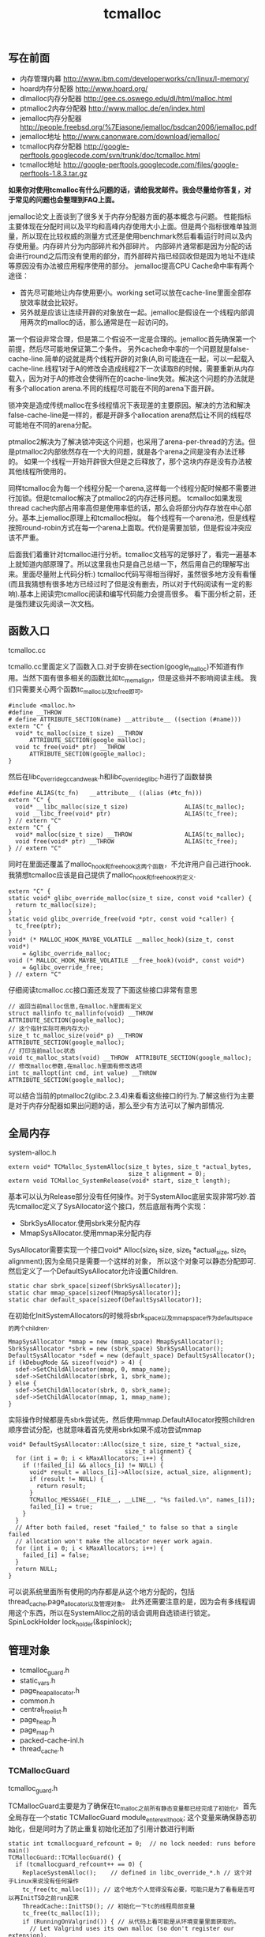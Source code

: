 #+title: tcmalloc

** 写在前面
- 内存管理内幕 http://www.ibm.com/developerworks/cn/linux/l-memory/
- hoard内存分配器 http://www.hoard.org/
- dlmalloc内存分配器 http://gee.cs.oswego.edu/dl/html/malloc.html
- ptmalloc2内存分配器 http://www.malloc.de/en/index.html
- jemalloc内存分配器 http://people.freebsd.org/%7Ejasone/jemalloc/bsdcan2006/jemalloc.pdf
- jemalloc地址 http://www.canonware.com/download/jemalloc/
- tcmalloc内存分配器 [[http://google-perftools.googlecode.com/svn/trunk/doc/tcmalloc.html]]
- tcmalloc地址 http://google-perftools.googlecode.com/files/google-perftools-1.8.3.tar.gz

*如果你对使用tcmalloc有什么问题的话，请给我发邮件。我会尽量给你答复，对于常见的问题也会整理到FAQ上面。*

jemalloc论文上面谈到了很多关于内存分配器方面的基本概念与问题。
性能指标主要体现在分配时间以及平均和高峰内存使用大小上面。但是两个指标很难单独测量，所以现在比较权威的测量方式还是使用benchmark然后看看运行时间以及内存使用量。内存碎片分为内部碎片和外部碎片。
内部碎片通常都是因为分配的话会进行round之后而没有使用的部分，而外部碎片指已经回收但是因为地址不连续等原因没有办法被应用程序使用的部分。
jemalloc提高CPU Cache命中率有两个途径：
- 首先尽可能地让内存使用更小。working set可以放在cache-line里面全部存放效率就会比较好。
- 另外就是应该让连续开辟的对象放在一起。jemalloc是假设在一个线程内部调用两次的malloc的话，那么通常是在一起访问的。
第一个假设非常合理，但是第二个假设不一定是合理的。jemalloc首先确保第一个前提，然后尽可能地保证第二个条件。
另外cache命中率的一个问题就是false-cache-line.简单的说就是两个线程开辟的对象(A,B)可能连在一起，可以一起载入cache-line.线程1对于A的修改会造成线程2下一次读取B的时候，需要重新从内存载入，因为对于A的修改会使得所在的cache-line失效。解决这个问题的办法就是有多个allocation arena.不同的线程尽可能在不同的arena下面开辟。

锁冲突是造成传统malloc在多线程情况下表现差的主要原因。解决的方法和解决false-cache-line是一样的，都是开辟多个allocation arena然后让不同的线程尽可能地在不同的arena分配。

ptmalloc2解决为了解决锁冲突这个问题，也采用了arena-per-thread的方法。但是ptmalloc2内部依然存在一个大的问题，就是各个arena之间是没有办法迁移的。
如果一个线程一开始开辟很大但是之后释放了，那个这块内存是没有办法被其他线程所使用的。

同样tcmalloc会为每一个线程分配一个arena,这样每一个线程分配时候都不需要进行加锁。但是tcmalloc解决了ptmalloc2的内存迁移问题。
tcmalloc如果发现thread cache内部占用率高但是使用率低的话，那么会将部分内存存放在中心部分。基本上jemalloc原理上和tcmalloc相似。
每个线程有一个arena池，但是线程按照round-robin方式在每一个arena上面取。代价是需要加锁，但是假设冲突应该不严重。

后面我们着重针对tcmalloc进行分析。tcmalloc文档写的足够好了，看完一遍基本上就知道内部原理了。所以这里我也只是自己总结一下，然后用自己的理解写出来。里面尽量附上代码分析:)
tcmalloc代码写得相当得好，虽然很多地方没有看懂(而且我猜想有很多地方已经过时了但是没有删去，所以对于代码阅读有一定的影响).基本上阅读完tcmalloc阅读和编写代码能力会提高很多。
看下面分析之前，还是强烈建议先阅读一次文档。

** 函数入口
tcmalloc.cc

tcmallo.cc里面定义了函数入口.对于安排在section(google_malloc)不知道有作用。当然下面有很多相关的函数比如tc_memalign，但是这些并不影响阅读主线。
我们只需要关心两个函数tc_malloc以及tc_free即可。
#+BEGIN_SRC C++
#include <malloc.h>
#define __THROW
# define ATTRIBUTE_SECTION(name) __attribute__ ((section (#name)))
extern "C" {
  void* tc_malloc(size_t size) __THROW
      ATTRIBUTE_SECTION(google_malloc);
  void tc_free(void* ptr) __THROW
      ATTRIBUTE_SECTION(google_malloc);
}
#+END_SRC

然后在libc_override_gcc_and_weak.h和libc_override_glibc.h进行了函数替换
#+BEGIN_SRC C++
#define ALIAS(tc_fn)   __attribute__ ((alias (#tc_fn)))
extern "C" {
  void* __libc_malloc(size_t size)                ALIAS(tc_malloc);
  void __libc_free(void* ptr)                     ALIAS(tc_free);
} // extern "C"
extern "C" {
  void* malloc(size_t size) __THROW               ALIAS(tc_malloc);
  void free(void* ptr) __THROW                    ALIAS(tc_free);
} // extern "C"
#+END_SRC

同时在里面还覆盖了malloc_hook和free_hook这两个函数，不允许用户自己进行hook.
我猜想tcmalloc应该是自己提供了malloc_hook和free_hook的定义.
#+BEGIN_SRC C++
extern "C" {
static void* glibc_override_malloc(size_t size, const void *caller) {
  return tc_malloc(size);
}
static void glibc_override_free(void *ptr, const void *caller) {
  tc_free(ptr);
}
void* (* MALLOC_HOOK_MAYBE_VOLATILE __malloc_hook)(size_t, const void*)
    = &glibc_override_malloc;
void (* MALLOC_HOOK_MAYBE_VOLATILE __free_hook)(void*, const void*)
    = &glibc_override_free;
} // extern "C"
#+END_SRC

仔细阅读tcmalloc.cc接口面还发现了下面这些接口非常有意思
#+BEGIN_SRC C++
// 返回当前malloc信息,在malloc.h里面有定义
struct mallinfo tc_mallinfo(void) __THROW ATTRIBUTE_SECTION(google_malloc);
// 这个指针实际可用内存大小
size_t tc_malloc_size(void* p) __THROW ATTRIBUTE_SECTION(google_malloc);
// 打印当前malloc状态
void tc_malloc_stats(void) __THROW  ATTRIBUTE_SECTION(google_malloc);
// 修改malloc参数,在malloc.h里面有修改选项
int tc_mallopt(int cmd, int value) __THROW ATTRIBUTE_SECTION(google_malloc);
#+END_SRC
可以结合当前的ptmalloc2(glibc.2.3.4)来看看这些接口的行为.了解这些行为主要是对于内存分配器如果出问题的话，那么至少有方法可以了解内部情况.

** 全局内存
system-alloc.h

#+BEGIN_SRC C++
extern void* TCMalloc_SystemAlloc(size_t bytes, size_t *actual_bytes,
                                  size_t alignment = 0);
extern void TCMalloc_SystemRelease(void* start, size_t length);
#+END_SRC
基本可以认为Release部分没有任何操作。对于SystemAlloc底层实现非常巧妙.首先tcmalloc定义了SysAllocator这个接口，然后底层有两个实现：
- SbrkSysAllocator.使用sbrk来分配内存
- MmapSysAllocator.使用mmap来分配内存
SysAllocator需要实现一个接口void* Alloc(size_t size, size_t *actual_size, size_t alignment);因为全局只是需要一个这样的对象，
所以这个对象可以静态分配即可.然后定义了一个DefaultSysAllocator允许设置Children.
#+BEGIN_SRC C++
static char sbrk_space[sizeof(SbrkSysAllocator)];
static char mmap_space[sizeof(MmapSysAllocator)];
static char default_space[sizeof(DefaultSysAllocator)];
#+END_SRC

在初始化InitSystemAllocators的时候将sbrk_space以及mmap_space作为default_space的两个children.
#+BEGIN_SRC C++
  MmapSysAllocator *mmap = new (mmap_space) MmapSysAllocator();
  SbrkSysAllocator *sbrk = new (sbrk_space) SbrkSysAllocator();
  DefaultSysAllocator *sdef = new (default_space) DefaultSysAllocator();
  if (kDebugMode && sizeof(void*) > 4) {
    sdef->SetChildAllocator(mmap, 0, mmap_name);
    sdef->SetChildAllocator(sbrk, 1, sbrk_name);
  } else {
    sdef->SetChildAllocator(sbrk, 0, sbrk_name);
    sdef->SetChildAllocator(mmap, 1, mmap_name);
  }
#+END_SRC
实际操作时候都是先sbrk尝试先，然后使用mmap.DefaultAllocator按照children顺序尝试分配，也就意味着首先使用sbrk如果不成功尝试mmap
#+BEGIN_SRC C++
void* DefaultSysAllocator::Alloc(size_t size, size_t *actual_size,
                                 size_t alignment) {
  for (int i = 0; i < kMaxAllocators; i++) {
    if (!failed_[i] && allocs_[i] != NULL) {
      void* result = allocs_[i]->Alloc(size, actual_size, alignment);
      if (result != NULL) {
        return result;
      }
      TCMalloc_MESSAGE(__FILE__, __LINE__, "%s failed.\n", names_[i]);
      failed_[i] = true;
    }
  }
  // After both failed, reset "failed_" to false so that a single failed
  // allocation won't make the allocator never work again.
  for (int i = 0; i < kMaxAllocators; i++) {
    failed_[i] = false;
  }
  return NULL;
}
#+END_SRC
可以说系统里面所有使用的内存都是从这个地方分配的，包括thread_cache,page_allocator以及管理对象。
此外还需要注意的是，因为会有多线程调用这个东西，所以在SystemAlloc之前的话会调用自选锁进行锁定。SpinLockHolder lock_holder(&spinlock);

** 管理对象
- tcmalloc_guard.h
- static_vars.h
- page_heap_allocator.h
- common.h
- central_freelist.h
- page_heap.h
- page_map.h
- packed-cache-inl.h
- thread_cache.h

*** TCMallocGuard
tcmalloc_guard.h

TCMallocGuard主要是为了确保在tc_malloc之前所有静态变量都已经完成了初始化。首先全局存在一个static TCMallocGuard module_enter_exit_hook;
这个变量来确保静态初始化，但是同时为了防止重复初始化还加了引用计数进行判断
#+BEGIN_SRC C++
static int tcmallocguard_refcount = 0;  // no lock needed: runs before main()
TCMallocGuard::TCMallocGuard() {
  if (tcmallocguard_refcount++ == 0) {
    ReplaceSystemAlloc();    // defined in libc_override_*.h // 这个对于Linux来说没有任何操作
    tc_free(tc_malloc(1)); // 这个地方个人觉得没有必要，可能只是为了看看是否可以再InitTSD之前run起来
    ThreadCache::InitTSD(); // 初始化一下tc的线程局部变量
    tc_free(tc_malloc(1));
    if (RunningOnValgrind()) { // 从代码上看可能是从环境变量里面获取的。
      // Let Valgrind uses its own malloc (so don't register our extension).
    } else {
      MallocExtension::Register(new TCMallocImplementation);
    }
  }
}
#+END_SRC

对于释放来说的话也非常简单，可以根据环境变量来选择是否打印统计信息
#+BEGIN_SRC C++
TCMallocGuard::~TCMallocGuard() {
  if (--tcmallocguard_refcount == 0) {
    const char* env = getenv("MALLOCSTATS");
    if (env != NULL) {
      int level = atoi(env);
      if (level < 1) level = 1;
      PrintStats(level);
    }
  }
}
#+END_SRC

*** PageHeapAllocator
page_heap_allocator.h

如果管理对象预先知道了大小那么可以静态分配使用in-placement new方式完成，但是如果管理对象是动态分配的话，那么如何管理这些对象的分配呢？
答案非常简单使用sample_alloc.所以sample_alloc就是这个分配器知道了每次分配对象的大小，回收缓存起来挂在free_list上面，分配首先从free_list尝试分配，
如果free_list为空的话，那么久会调用全局内存分配。

page_heap_allocator.h里面实现了一个sample_alloc叫做PageHeapAllocator.原理来说非常简单，这里就不赘述了。需要注意的是每一个节点肯定都是>sizeof(void*)的，
所以每个节点不用分配额外的next指针空间，这个是一个基本上所以写过内存分配器程序员公开的技巧了。另外需要关注的是每次向全局内存空间要的大小是多少
#+BEGIN_SRC C++
static const int kAllocIncrement = 128 << 10; // 128K
#+END_SRC
里面还维护了一个inuse()接口表示当前有多少个object正在被使用。

另外为了更好的统计管理对象使用的内存，在common.cc里面记录了元信息分配的内存大小
#+BEGIN_SRC C++
static uint64_t metadata_system_bytes_ = 0;
void* MetaDataAlloc(size_t bytes) {
  void* result = TCMalloc_SystemAlloc(bytes, NULL);
  if (result != NULL) {
    metadata_system_bytes_ += bytes;
  }
  return result;
}
uint64_t metadata_system_bytes() { return metadata_system_bytes_; }
#+END_SRC
只要所有的元信息都从MetaDataAlloc这里分配即可。

*** SizeMap
common.h

SizeMap定义了slab大小，大小到slab编号的映射，一种slab每次分配的多少个pages，一种slab的话在tc和central cache中每次移动多少个对象。
具体定义可以阅读common.h.里面的算法个人觉得还是比较复杂的没有仔细研究。slab的一共有
#+BEGIN_SRC C++
#if defined(TCMALLOC_LARGE_PAGES)
static const size_t kPageShift  = 15;
static const size_t kNumClasses = 78;
#else
static const size_t kPageShift  = 13;
static const size_t kNumClasses = 86;
#endif
#+END_SRC
对于我们如果使用大页面的话，32K的话那么有77种slab,否则只有85种。注意这里slab的编号从1开始计算。

tcmalloc提供了一个Dump方法可以查看最终这些数值。我们需要和源代码联合编译才有可能看到
#+BEGIN_SRC C++
#include <cstdio>
#include <src/internal_logging.h>
#include <src/static_vars.h>

char buf[1024*1024];
int main() {
  // initialize tcmalloc
  void* p=malloc(10);
  free(p);
  tcmalloc::SizeMap* sizemap=tcmalloc::Static::sizemap();
  // print aux info
  for(int i=1;i<kNumClasses;i++){
    printf("SC %d [%d]\n",i,sizemap->num_objects_to_move(i));
  }
  // print stats.
  TCMalloc_Printer printer(buf,sizeof(buf));
  sizemap->Dump(&printer);
  printf("%s\n",buf);
  return 0;
}
#+END_SRC

查看结果是
#+BEGIN_EXAMPLE
SC 1 [32]
SC 2 [32]
SC 3 [32]
SC 4 [32]
SC 5 [32]
SC 6 [32]
SC 7 [32]
SC 8 [32]
SC 9 [32]
...

SC   1 [        1 ..        8 ] from     8192 ; 88% maxwaste
SC   2 [        9 ..       16 ] from     8192 ; 44% maxwaste
SC   3 [       17 ..       32 ] from     8192 ; 47% maxwaste
SC   4 [       33 ..       48 ] from     8192 ; 32% maxwaste
SC   5 [       49 ..       64 ] from     8192 ; 23% maxwaste
SC   6 [       65 ..       80 ] from     8192 ; 19% maxwaste
SC   7 [       81 ..       96 ] from     8192 ; 16% maxwaste
....
#+END_EXAMPLE
这个意思就很清楚，对于slab1的对象来说的话，每次会将32个对象在tc(thread cache)和cc(central cache)之间调动。
如果是1-8字节的话那么按照8字节分配，如果分配pages的话那分配8192字节。最大浪费率是88%(8-1)/8.
对于81-96字节的话，那么最大浪费率就是(96-81)/96-16%.
(注意这里打印分配pages的话已经<< kPageShift,如果kPageShift=12的话，8192字节那么相当于2pages)

*** Central Cache
central_freelist.h

**** Data Structure
首先在static里面定义的central_cache是一个数组大小为kNumClasses，相当于和每一个thread cache里面的slab对应。
数组每个元素是CentralFreeListPadded,在central_freelist.h里面定义的。阅读CentralFreeListPadded这个结构，就会发现，
实际上这个功能是在CentralFreeList里面的，为了能够进行align进行了padded,还是非常巧妙的
#+BEGIN_SRC C++
template<int kFreeListSizeMod64>
class CentralFreeListPaddedTo : public CentralFreeList {
 private:
  char pad_[64 - kFreeListSizeMod64];
};

template<>
class CentralFreeListPaddedTo<0> : public CentralFreeList {
};

class CentralFreeListPadded : public CentralFreeListPaddedTo<
  sizeof(CentralFreeList) % 64> {
};
#+END_SRC
所以后续的话我们只需要关注CentralFreeList即可。

数据结构基本上还是很好理解的:).
#+BEGIN_SRC C++
class CentralFreeList {
 private:
  // TransferCache is used to cache transfers of
  // sizemap.num_objects_to_move(size_class) back and forth between
  // thread caches and the central cache for a given size class.
  struct TCEntry {
    void *head;  // Head of chain of objects.
    void *tail;  // Tail of chain of objects.
  };
  // A central cache freelist can have anywhere from 0 to kMaxNumTransferEntries
  // slots to put link list chains into.
#ifdef TCMALLOC_SMALL_BUT_SLOW
  // For the small memory model, the transfer cache is not used.
  static const int kMaxNumTransferEntries = 0;
#else
  // Starting point for the the maximum number of entries in the transfer cache.
  // This actual maximum for a given size class may be lower than this
  // maximum value.
  static const int kMaxNumTransferEntries = 64;
#endif
  // This lock protects all the data members.  cached_entries and cache_size_
  // may be looked at without holding the lock.
  SpinLock lock_;

  // We keep linked lists of empty and non-empty spans.
  size_t   size_class_;     // My size class
  Span     empty_;          // Dummy header for list of empty spans
  Span     nonempty_;       // Dummy header for list of non-empty spans
  size_t   num_spans_;      // Number of spans in empty_ plus nonempty_
  size_t   counter_;        // Number of free objects in cache entry

  // Here we reserve space for TCEntry cache slots.  Space is preallocated
  // for the largest possible number of entries than any one size class may
  // accumulate.  Not all size classes are allowed to accumulate
  // kMaxNumTransferEntries, so there is some wasted space for those size
  // classes.
  TCEntry tc_slots_[kMaxNumTransferEntries];

  // Number of currently used cached entries in tc_slots_.  This variable is
  // updated under a lock but can be read without one.
  int32_t used_slots_;  // 当前使用的tc entries.
  // The current number of slots for this size class.  This is an
  // adaptive value that is increased if there is lots of traffic
  // on a given size class.
  int32_t cache_size_; // 当前允许的最大的tc entries.
  // Maximum size of the cache for a given size class.
  int32_t max_cache_size_; // 最大允许多少个tc entries.
}
#+END_SRC

CentralFreeList的接口非常少
- void Init(size_t cl); // 初始化,cl表示自己是第几个class
- void InsertRange(void *start, void *end, int N); // 回收部分objects.
- int RemoveRange(void **start, void **end, int N); // 分配部分objects.
- length // 在cache里面存在多少个free objects(不包含transfer cache)
- tc_length // transfer cache里面包含多少free objects.
- OverheadBytes // 因为内部碎片造成的额外开销
因为cc是被全局操作的，所以这些接口在实际操作的时候内部都会首先尝试加上自选锁。很明显cc里面使用了free list链表结构管理这些free object.
之前说过ptmalloc2会有这么一个问题，就是如果局部线程分配过多的话没有机制将内存返回给主区域。而tcmalloc解决了这个问题。
对于每一个slab的tc返回的对象个数都是固定的，如果cc可以将这个返回的部分特殊处理的话，那么下次tc还需要这个部分的话，
那么就可以很快地进行分配，否则需要遍历如果freelist不够的话那么还需要从pageheap里面进行切片。而这个部分就叫做transfer cache.:)
了解了这些之后就可以看各个接口实现了。

**** Init
init主要是计算了tc(transfer cache)的max_cache_size以及cache_size,然后初始化了字段。
我们这里暂时不关注empty以及nonempty这两个字段的数据结构
#+BEGIN_SRC C++
void CentralFreeList::Init(size_t cl) {
  size_class_ = cl;
  tcmalloc::DLL_Init(&empty_);
  tcmalloc::DLL_Init(&nonempty_);
  num_spans_ = 0;
  counter_ = 0;

  max_cache_size_ = kMaxNumTransferEntries;
#ifdef TCMALLOC_SMALL_BUT_SLOW
  // Disable the transfer cache for the small footprint case.
  cache_size_ = 0;
#else
  cache_size_ = 16;
#endif
  if (cl > 0) {
    int32_t bytes = Static::sizemap()->ByteSizeForClass(cl);
    int32_t objs_to_move = Static::sizemap()->num_objects_to_move(cl);
    max_cache_size_ = (min)(max_cache_size_,
                          (max)(1, (1024 * 1024) / (bytes * objs_to_move)));
    cache_size_ = (min)(cache_size_, max_cache_size_);
  }
  used_slots_ = 0;
  ASSERT(cache_size_ <= max_cache_size_);
}
#+END_SRC

**** InsertRange
这个接口就是为了回收[start,end]并且长度为N objects的内存链。首先注意它加了自选锁确保了线程安全。
然后有一个逻辑就是判断是否可以进入tc,如果不允许进入tc的话那么挂到链上去。
#+BEGIN_SRC C++
void CentralFreeList::InsertRange(void *start, void *end, int N) {
  SpinLockHolder h(&lock_);
  if (N == Static::sizemap()->num_objects_to_move(size_class_) &&
    MakeCacheSpace()) { // 这里没有看懂MakeCacheSpace里面一个逻辑，我自己觉得是无关紧要的。
    // 因为看上去像是收缩其他的slab cc(EvictRandomSizeClass).
    // 这里我们可以简单地认为，它就是在计算tc_slots里面是否有slot可以分配.
    int slot = used_slots_++;
    ASSERT(slot >=0);
    ASSERT(slot < max_cache_size_);
    TCEntry *entry = &tc_slots_[slot]; // 如果分配成功的话，那么直接挂载.
    entry->head = start;
    entry->tail = end;
    return;
  }
  ReleaseListToSpans(start); // 如果不允许挂到tc的话，那么就需要单独处理.
}
#+END_SRC

回收到tc这个逻辑非常简单，然后看看ReleaseListToSpans这个逻辑。大致逻辑就是遍历start知道end,
然后对于每一个object调用ReleaseToSpans单独进行处理。
#+BEGIN_SRC C++
void CentralFreeList::ReleaseToSpans(void* object) {
  Span* span = MapObjectToSpan(object); // 将object映射到span
  ASSERT(span != NULL);
  ASSERT(span->refcount > 0);

  // If span is empty, move it to non-empty list
  if (span->objects == NULL) { // 如果span上面没有任何free objects的话.
    tcmalloc::DLL_Remove(span); // 那么将span从原来挂载链表删除(empty).
    tcmalloc::DLL_Prepend(&nonempty_, span); // 挂载到这个cc的nonempty链表上.
    Event(span, 'N', 0);
  }

  counter_++; // 当前free objects增加了
  span->refcount--; // 这个span的ref count减少了.
  // span refcount表示里面有多少个objects分配出去了.
  if (span->refcount == 0) { // 如果==0的话，那么说明这个span可以回收了.
    Event(span, '#', 0);
    counter_ -= ((span->length<<kPageShift) /
                 Static::sizemap()->ByteSizeForClass(span->sizeclass));
    tcmalloc::DLL_Remove(span);
--num_spans_;

    // Release central list lock while operating on pageheap
    lock_.Unlock();
    {
      SpinLockHolder h(Static::pageheap_lock());
      Static::pageheap()->Delete(span); // 将span回收pageheap里面去，这个地方可能会进行内存合并
    }
    lock_.Lock();
  } else {
    // 否则就将这个object挂在span链上.
    *(reinterpret_cast<void**>(object)) = span->objects;
    span->objects = object;
  }
}
#+END_SRC
这里有一个最重要的问题就是MapObjectToSpan,object是如何映射到span的。这里我们首先可以大致说一下，
就是tcmalloc因为是按照page来分配的，所以如果知道地址的话，那么其实就知道于第几个页。而span可以管理多个页，
这样的话就可以知道这个页是哪个span来管理的了。具体代码的话会在span管理部分说明。

**** RemoveRange
这个接口就是为了尝试分配N个objects对象，然后将首地址尾地址给start和end.同样内部逻辑会判断是否可以从tc
中直接取出，如果可以取出的话那么分配就非常快。注意函数开始也尝试加锁了。
#+BEGIN_SRC C++
int CentralFreeList::RemoveRange(void **start, void **end, int N) {
  ASSERT(N > 0);
  lock_.Lock();
  if (N == Static::sizemap()->num_objects_to_move(size_class_) &&
      used_slots_ > 0) { // 如果可以直接从tc里面分配.
    int slot = --used_slots_;
    ASSERT(slot >= 0);
    TCEntry *entry = &tc_slots_[slot];
    *start = entry->head;
    *end = entry->tail;
    lock_.Unlock();
    return N;
  }

  int result = 0;
  void* head = NULL;
  void* tail = NULL;
  // TODO: Prefetch multiple TCEntries?
  tail = FetchFromSpansSafe(); // 逻辑是首先放在尾部,然后不断地在头部拼接.
  if (tail != NULL) {
    SLL_SetNext(tail, NULL);
    head = tail;
    result = 1;
    while (result < N) {
      void *t = FetchFromSpans();
      if (!t) break;
      SLL_Push(&head, t);
      result++;
    }
  }
  lock_.Unlock();
  *start = head;
  *end = tail;
  return result;
}
#+END_SRC

其中FetchFromSpanSafe逻辑也比较简单，就是
#+BEGIN_SRC C++
void* CentralFreeList::FetchFromSpansSafe() {
  void *t = FetchFromSpans();
  if (!t) {
    Populate(); // 尝试迁移
    t = FetchFromSpans();
  }
  return t;
}
#+END_SRC

首先我们要看懂FetchFromSpans()逻辑，才能够清楚什么情况下面需要调用Populate
#+BEGIN_SRC C++
void* CentralFreeList::FetchFromSpans() {
  if (tcmalloc::DLL_IsEmpty(&nonempty_)) return NULL; // 如果span里面都空了的.
  Span* span = nonempty_.next;

  ASSERT(span->objects != NULL);
  span->refcount++;
  void* result = span->objects; // 否则就会从span里面分配object.
  span->objects = *(reinterpret_cast<void**>(result));
  if (span->objects == NULL) {
    // Move to empty list
    tcmalloc::DLL_Remove(span);
    tcmalloc::DLL_Prepend(&empty_, span);
    Event(span, 'E', 0);
  }
  counter_--;
  return result;
}
#+END_SRC

**** Populate
基本上了解了调用Populate的时机，是如果cc里面nonempty里面没有span的话。代码有点长.
这里为了减少阻塞的部分，首先进行解锁然后让全局进行分配。只是针对局部操作没有任何问题。
最后加入nonempty的部分的话这个部分需要加锁。非常巧妙。
#+BEGIN_SRC C++
void CentralFreeList::Populate() {
  // Release central list lock while operating on pageheap
  lock_.Unlock();  // 首先需要计算出我们需要多少个pages
  const size_t npages = Static::sizemap()->class_to_pages(size_class_);

  Span* span;
  {
    SpinLockHolder h(Static::pageheap_lock());
    span = Static::pageheap()->New(npages); // 分配到pages得到span.
    if (span) Static::pageheap()->RegisterSizeClass(span, size_class_);
  }
  if (span == NULL) {
    MESSAGE("tcmalloc: allocation failed", npages << kPageShift);
    lock_.Lock();
    return;
  }
  ASSERT(span->length == npages);
  for (int i = 0; i < npages; i++) { // 将span和size_class之间关联起来
    // 应该是为了后面查找方便，但是现在还不知道有什么用途。但是不影响阅读.
    Static::pageheap()->CacheSizeClass(span->start + i, size_class_);
  }

  // 对这个span里面的所有objects组织成链表形式
  // Split the block into pieces and add to the free-list
  // TODO: coloring of objects to avoid cache conflicts?
  void** tail = &span->objects;
  char* ptr = reinterpret_cast<char*>(span->start << kPageShift);
  char* limit = ptr + (npages << kPageShift);
  const size_t size = Static::sizemap()->ByteSizeForClass(size_class_);
  int num = 0;
  while (ptr + size <= limit) {
    *tail = ptr;
    tail = reinterpret_cast<void**>(ptr);
    ptr += size;
    num++;
  }
  ASSERT(ptr <= limit);
  *tail = NULL;
  span->refcount = 0; // No sub-object in use yet

  // 将这个span加入nonempty链表的话需要加锁。
  // Add span to list of non-empty spans
  lock_.Lock();
  tcmalloc::DLL_Prepend(&nonempty_, span);
  ++num_spans_;
  counter_ += num;
}
#+END_SRC

*** PageHeap
page_heap.h

**** Data Structure
PageHeap是在page_heap.h里面定义的，主要是用来分配page的。对于PageHeap结构还是比较复杂的.阅读tcmalloc文档也会发现，
管理page的方法和cc是一样的，也是按照page大小做成数组。每个数组的结构是这样的
#+BEGIN_SRC C++
  // We segregate spans of a given size into two circular linked
  // lists: one for normal spans, and one for spans whose memory
  // has been returned to the system.
  struct SpanList {
    Span        normal;
    Span        returned; // 其实对于这个部分没有必要区分的，因为代码里面大部分都是挂在normal这个链上的。
  };

  // List of free spans of length >= kMaxPages
  SpanList large_; // 对于>=kMaxPages的页面单独维护一个free list.

  // Array mapping from span length to a doubly linked list of free spans
  SpanList free_[kMaxPages]; // 针对每个页面大小做的free list.
#+END_SRC
span的状态只有三种，一种是IN_USE表示正在被使用，一种表示ON_NORMAL_FREELIST表示放在了normal freelist上面。
另外一种是ON_RETURNED_FREELIST表示放在returned freelist上面。这里简单地说明一下normal freelist与returned freelist差别。
normal freelist是普通的回收进行缓存起来，而returned freelist表示已经完全unmmap回到系统内存部分了。不过因为实际并没有交回给系统内存，
所以这两个仅仅是概念上面的差别.


另外在PageHeap里面还定义了如何通过PageID查找到Span这个结构，使用了两种方式，一种是Cache,另外一种是radix tree(32位是另外一个结构). 这个会在下面分析
#+BEGIN_SRC C++
// Selector class -- general selector uses 3-level map
template <int BITS> class MapSelector {
 public:
  typedef TCMalloc_PageMap3<BITS-kPageShift> Type;
  typedef PackedCache<BITS-kPageShift, uint64_t> CacheType;
};

  // Pick the appropriate map and cache types based on pointer size
  typedef MapSelector<kAddressBits>::Type PageMap;
  typedef MapSelector<kAddressBits>::CacheType PageMapCache;
  PageMap pagemap_;
  mutable PageMapCache pagemap_cache_;
#+END_SRC
其中kAddressBits的定义在common.h
#+BEGIN_SRC C++
#if defined __x86_64__
// All current and planned x86_64 processors only look at the lower 48 bits
// in virtual to physical address translation.  The top 16 are thus unused.
// TODO(rus): Under what operating systems can we increase it safely to 17?
// This lets us use smaller page maps.  On first allocation, a 36-bit page map
// uses only 96 KB instead of the 4.5 MB used by a 52-bit page map.
static const int kAddressBits = (sizeof(void*) < 8 ? (8 * sizeof(void*)) : 48); // __x86_64__就是64位
#else
static const int kAddressBits = 8 * sizeof(void*);
#endif
#+END_SRC

对于PageHeap比较重要的接口包括下面这些：
- Span* New(Length n); // 分配n个pages并且返回Span对象
- void Delete(Span* span); // 删除Span对象管理的内存
- void RegisterSizeClass(Span* span, size_t sc); // 注册这个span对象管理的slab大小多少(0表示不是用于分配小内存)
- Span* Split(Span* span, Length n); // 将当前的span切分，一个管理n个页面的span,一个是剩余的。
- inline Span* GetDescriptor(PageID p) const //根据PageID得到管理这个Page的Span对象
- void Dump(TCMalloc_Printer* out); // Dump出PageHeap信息
- bool GetNextRange(PageID start, base::MallocRange* r); // 如果page heap管理了>=start的span,那么返回这个信息
- Length ReleaseAtLeastNPages(Length num_pages); // 尝试至少释放num_pages个页面
- size_t GetSizeClassIfCached(PageID p) // 在cache中返回这个page id对应的slab class
- void CacheSizeClass(PageID p, size_t cl) // 在cache中存放page id对应的slab class.
这里有一个点可能有疑问，就是为什么span需要上面标记slab class.原因非常简单，就是如果用户在释放内存的时候，根据ptr查找到对应的span.
然后肯定想知道这个ptr到底应该如何归还，本身带有多少内存。此外还需要注意的是，对于page来说的话，一共管理了(kMaxPages)种页面大小。
tcmalloc代码里面kMaxPages==1 << (20- kPageShift) 相同于有256种页面。但是最后一种页面大小的话可以超过255 pages,这样才可以用于分配大内存。

**** New
New的逻辑非常简单，首先会尝试在free list里面查找，如果没有的话在lage free list里面查找，不行的话尝试要更多的内存，然后重试。
需要注意的是，因为这个是一个全局的操作，所以前面都会加上自选锁 SpinLockHolder h(Static::pageheap_lock());
#+BEGIN_SRC C++
Span* PageHeap::New(Length n) {
  ASSERT(Check());
  ASSERT(n > 0);

  Span* result = SearchFreeAndLargeLists(n);  // free list然后在large里面查找
  if (result != NULL)
    return result;

  // Grow the heap and try again.
  if (!GrowHeap(n)) { // 不行的话尝试分配更多内存
    ASSERT(Check());
    return NULL;
  }
  return SearchFreeAndLargeLists(n); // 然后重新尝试分配
}
#+END_SRC

SearchFreeAndLargeLists相对来说还是比较简单的，但是里面Carve这个需要单独来看
#+BEGIN_SRC C++
Span* PageHeap::SearchFreeAndLargeLists(Length n) {
  ASSERT(Check());
  ASSERT(n > 0);

  // Find first size >= n that has a non-empty list
  for (Length s = n; s < kMaxPages; s++) { // 遍历所有的Pages看看是否有合适的。
    Span* ll = &free_[s].normal;
    // If we're lucky, ll is non-empty, meaning it has a suitable span.
    if (!DLL_IsEmpty(ll)) {
      ASSERT(ll->next->location == Span::ON_NORMAL_FREELIST);
      return Carve(ll->next, n); // 如果有合适的话，那么可能需要切割一下,从里面切割出n pages出来
    }
    // Alternatively, maybe there's a usable returned span.
    ll = &free_[s].returned;
    if (!DLL_IsEmpty(ll)) {
      ASSERT(ll->next->location == Span::ON_RETURNED_FREELIST);
      return Carve(ll->next, n);
    }
  }
  // No luck in free lists, our last chance is in a larger class.
  return AllocLarge(n);  // May be NULL // 如果没有分配成功的话那么从AllocLarge里面分配
}
#+END_SRC
对于AllocLarge部分的话非常简单，就是使用最佳匹配算法。完了之后调用Carve同样进行切割。这里就不贴出代码详细分析。

**** Carve
我们看看Carve代码，然后在里面的话会稍微粗略地提到pagemap管理span对象的细节
#+BEGIN_SRC C++
Span* PageHeap::Carve(Span* span, Length n) {
  ASSERT(n > 0);
  ASSERT(span->location != Span::IN_USE);
  const int old_location = span->location;
  RemoveFromFreeList(span); // 从freelist里面删除，同时记录信息也会更改。
  span->location = Span::IN_USE; // 修改一下location.
  Event(span, 'A', n);

  const int extra = span->length - n;
  ASSERT(extra >= 0);
  if (extra > 0) {
    Span* leftover = NewSpan(span->start + n, extra); // 创建一个新的span对象
    leftover->location = old_location; // 这个新的对象里面存放到是原来location.
    Event(leftover, 'S', extra);
    RecordSpan(leftover); // 将剩余的span记录下来并且插入到free list里面.
    PrependToFreeList(leftover);  // Skip coalescing - no candidates possible
    span->length = n;
    pagemap_.set(span->start + n - 1, span); // 同时标记span管理的范围.
  }
  ASSERT(Check());
  return span;
}
#+END_SRC

逻辑可以说非常简单，但是如果之前看过文档的话需要知道这里面pagemap为什么需要set.
非常简单，如果span管理的是[p..q]的范围的话，那么在pagemap里面只需要记录(p,span),(q,span).
这样如果有一个span回收的话，那么在pagemap里面查找p-1和q+1的span,然后尝试合并。非常精巧。
所以在RecordSpan里面很明显就是需要设置前后的边界
#+BEGIN_SRC C++
  void RecordSpan(Span* span) {
    pagemap_.set(span->start, span); // 这时span开始
    if (span->length > 1) {
      pagemap_.set(span->start + span->length - 1, span); // 设置span结束
    }
  }
#+END_SRC

**** GrowHeap
GrowHeap就是需要尝试从系统中拿出更多的内存出来然后好做切分，满足本次allocate n pages的请求。
GrowHeap里面有一些策略
#+BEGIN_SRC C++
// 这个就是相当于允许分配的最大Pages
static const Length kMaxValidPages = (~static_cast<Length>(0)) >> kPageShift;
static const int kMinSystemAlloc = kMaxPages; // 调用GrowHeap最小的页数

bool PageHeap::GrowHeap(Length n) {
  ASSERT(kMaxPages >= kMinSystemAlloc);
  if (n > kMaxValidPages) return false;
  Length ask = (n>kMinSystemAlloc) ? n : static_cast<Length>(kMinSystemAlloc); // 会判断是否超过，如果没有超过的话，
  // 那么按照kMinSystemAlloc分配
  size_t actual_size;
  void* ptr = TCMalloc_SystemAlloc(ask << kPageShift, &actual_size, kPageSize);
  if (ptr == NULL) {
    if (n < ask) {
      // Try growing just "n" pages
      ask = n;
      ptr = TCMalloc_SystemAlloc(ask << kPageShift, &actual_size, kPageSize); // 如果ask分配不了，那么尝试分配n
    }
    if (ptr == NULL) return false;
  }
  ask = actual_size >> kPageShift;
  RecordGrowth(ask << kPageShift);

  uint64_t old_system_bytes = stats_.system_bytes;
  stats_.system_bytes += (ask << kPageShift);
  const PageID p = reinterpret_cast<uintptr_t>(ptr) >> kPageShift;
  ASSERT(p > 0);

  // If we have already a lot of pages allocated, just pre allocate a bunch of
  // memory for the page map. This prevents fragmentation by pagemap metadata
  // when a program keeps allocating and freeing large blocks.

  //  static const size_t kPageMapBigAllocationThreshold = 128 << 20;(128MB)
  // 这个地方判断，这次分配是不是已经越过了一个threshold
  // 如果越过的话，那么意味着pagemap里面可能需要分配更多的内存
  // 但是对于64位来说的话，里面没有任何逻辑.
  if (old_system_bytes < kPageMapBigAllocationThreshold
      && stats_.system_bytes >= kPageMapBigAllocationThreshold) {
    pagemap_.PreallocateMoreMemory();
  }

  // Make sure pagemap_ has entries for all of the new pages.
  // Plus ensure one before and one after so coalescing code
  // does not need bounds-checking.
  if (pagemap_.Ensure(p-1, ask+2)) {   // 因为需要插入新的span,所以必须确保这个pagemap确实存在.
    // Pretend the new area is allocated and then Delete() it to cause
    // any necessary coalescing to occur.
    Span* span = NewSpan(p, ask);
    RecordSpan(span);
    Delete(span); // 将这个Span返回给large_里等待下次分配
    ASSERT(Check());
    return true;
  } else {
    // We could not allocate memory within "pagemap_"
    // TODO: Once we can return memory to the system, return the new span
    return false;
  }
}
#+END_SRC

**** Delete
Delete逻辑非常简单
#+BEGIN_SRC C++
void PageHeap::Delete(Span* span) {
  ASSERT(Check());
  ASSERT(span->location == Span::IN_USE);
  ASSERT(span->length > 0);
  ASSERT(GetDescriptor(span->start) == span);
  ASSERT(GetDescriptor(span->start + span->length - 1) == span);
  const Length n = span->length;
  span->sizeclass = 0;
  span->sample = 0;
  span->location = Span::ON_NORMAL_FREELIST;
  Event(span, 'D', span->length);
  MergeIntoFreeList(span);  // Coalesces if possible // 会尝试进行合并
  IncrementalScavenge(n); // 增量收集. 后面会仔细看这个函数的定义
  ASSERT(Check());
}
#+END_SRC

里面有两个函数我们需要仔细关心MergeIntoFreeList以及IncrementalScavenge.首先看看MergeIntoFreeList
#+BEGIN_SRC C++
void PageHeap::MergeIntoFreeList(Span* span) {
  ASSERT(span->location != Span::IN_USE);
  const PageID p = span->start;
  const Length n = span->length;
  // 首先尝试合并p-1 pages这个span
  Span* prev = GetDescriptor(p-1);
  if (prev != NULL && prev->location == span->location) {
    // Merge preceding span into this span
    ASSERT(prev->start + prev->length == p);
    const Length len = prev->length;
    RemoveFromFreeList(prev);
    DeleteSpan(prev);
    span->start -= len;
    span->length += len;
    pagemap_.set(span->start, span);
    Event(span, 'L', len);
  }
 // 然后尝试合并p+n pages这个span.
  Span* next = GetDescriptor(p+n);
  if (next != NULL && next->location == span->location) {
    // Merge next span into this span
    ASSERT(next->start == p+n);
    const Length len = next->length;
    RemoveFromFreeList(next);
    DeleteSpan(next);
    span->length += len;
    pagemap_.set(span->start + span->length - 1, span);
    Event(span, 'R', len);
  }
  // 合并完成之后就会放入free list里面去
  PrependToFreeList(span);
}
#+END_SRC

**** IncrementalScavenge
IncrementalScavenge这个意思就是增量回收，大致内容就是说将一部分的页面交回给系统内存。虽然在tcmalloc里面实现并没有完全交回给系统内存，
而只是简单地挂在了_returned_free_list上面，但是里面的策略还是值得看看的。这里所谓的scavenge_counter_意思就是如果归还了多少内存之后，
那么我们就会尝试进行一次完全交回给系统内存.

#+BEGIN_SRC C++
void PageHeap::IncrementalScavenge(Length n) {
  // Fast path; not yet time to release memory
  scavenge_counter_ -= n;
  if (scavenge_counter_ >= 0) return;  // Not yet time to scavenge

  // 默认值的话是1.0,这个可以有环境变量设置.
  // 如果回收率很低的哈，那么相当于不会归还给系统内存
  const double rate = FLAGS_tcmalloc_release_rate;
  if (rate <= 1e-6) {
    // Tiny release rate means that releasing is disabled.
    //   static const int kDefaultReleaseDelay = 1 << 18;
    scavenge_counter_ = kDefaultReleaseDelay;
    return;
  }

  // 尝试至归还一个页面.
  // 具体这个函数实现在后面会提到.
  Length released_pages = ReleaseAtLeastNPages(1);

  // 如果实际上没有归还的话，那么下次需要等待这么多次之后尝试归还.
  if (released_pages == 0) {
    // Nothing to scavenge, delay for a while.
    scavenge_counter_ = kDefaultReleaseDelay;
  } else { // 否则会按照一定的策略设定次数然后尝试归还
    // Compute how long to wait until we return memory.
    // FLAGS_tcmalloc_release_rate==1 means wait for 1000 pages
    // after releasing one page.
    const double mult = 1000.0 / rate;
    double wait = mult * static_cast<double>(released_pages);
    if (wait > kMaxReleaseDelay) {
      // Avoid overflow and bound to reasonable range.
       // static const int kMaxReleaseDelay = 1 << 20;
      wait = kMaxReleaseDelay;
    }
    scavenge_counter_ = static_cast<int64_t>(wait);
  }
}
#+END_SRC

**** ReleaseAtLeastNPages
这个函数的语义就是至少尝试释放n pages.实现方式非常简单，每次都从一种pages里面取出一个东西并且进行释放，直到全部释放为止。
算是一种round-robin的方式吧，我猜想这样释放的方式对于后面分配的性能影响比较小，每一种大小都释放一些。
#+BEGIN_SRC C++
Length PageHeap::ReleaseAtLeastNPages(Length num_pages) {
  Length released_pages = 0;
  Length prev_released_pages = -1;

  // Round robin through the lists of free spans, releasing the last
  // span in each list.  Stop after releasing at least num_pages.
  while (released_pages < num_pages) {
    if (released_pages == prev_released_pages) { // 如果自上次依赖没有多余释放的话
      // Last iteration of while loop made no progress.
      break;
    }
    prev_released_pages = released_pages;

    for (int i = 0; i < kMaxPages+1 && released_pages < num_pages;
         i++, release_index_++) { // 每个大小类型都会尝试释放一个.
      if (release_index_ > kMaxPages) release_index_ = 0;
      SpanList* slist = (release_index_ == kMaxPages) ?
          &large_ : &free_[release_index_];
      if (!DLL_IsEmpty(&slist->normal)) {
        Length released_len = ReleaseLastNormalSpan(slist);
        released_pages += released_len;
      }
    }
  }
  return released_pages;
}
#+END_SRC

然后我们看看ReleaseLastNormalSpan这个过程，非常简单
#+BEGIN_SRC C++
Length PageHeap::ReleaseLastNormalSpan(SpanList* slist) {
  Span* s = slist->normal.prev;
  ASSERT(s->location == Span::ON_NORMAL_FREELIST);
  RemoveFromFreeList(s); // 从当前链中释放掉.
  const Length n = s->length;
  // 实际上这个部分并没有释放哦.
  TCMalloc_SystemRelease(reinterpret_cast<void*>(s->start << kPageShift),
                         static_cast<size_t>(s->length << kPageShift));
  s->location = Span::ON_RETURNED_FREELIST; // 标记为returned状态
   // 丢回return free list时候会尝试合并.
  MergeIntoFreeList(s);  // Coalesces if possible.
  return n;
}
#+END_SRC

**** Split
Split过程和Carve过程是非常相似的，只不过Split针对的是IN_USE状态的这种span.
代码阅读到这里暂时还不知道这个Split什么时候调用:(.what a shame.

**** GetNextRange
得到page id >=start的span的具体内容。首先看看MallocRange的内容
#+BEGIN_SRC C++
struct MallocRange {
  // 这个malloc范围是什么类型
  enum Type {
    INUSE,                // Application is using this range
    FREE,                 // Range is currently free
    UNMAPPED,             // Backing physical memory has been returned to the OS
    UNKNOWN,
    // More enum values may be added in the future
  };
  // 地址，长度，类型
  uintptr_t address;    // Address of range
  size_t length;        // Byte length of range
  Type type;            // Type of this range
  // =0 !INUSE,如果=1表示这个被当做page使用
  // 如果[0,1]之间的话，表明被做成了小对象分配
  double fraction;      // Fraction of range that is being used (0 if !INUSE)
};
#+END_SRC
然后来看看这个过程
#+BEGIN_SRC C++
bool PageHeap::GetNextRange(PageID start, base::MallocRange* r) {
  Span* span = reinterpret_cast<Span*>(pagemap_.Next(start));
  if (span == NULL) {
    return false;
  }
  r->address = span->start << kPageShift;
  r->length = span->length << kPageShift;
  r->fraction = 0;
  switch (span->location) {
    case Span::IN_USE:
      r->type = base::MallocRange::INUSE;
      r->fraction = 1;
      if (span->sizeclass > 0) {
        // Only some of the objects in this span may be in use.
        const size_t osize = Static::sizemap()->class_to_size(span->sizeclass); // 首先知道这个class每个object size多少
       // refcount表示已经使用了多少个objects.,这样就可以得到使用率
        r->fraction = (1.0 * osize * span->refcount) / r->length;
      }
      break;
    case Span::ON_NORMAL_FREELIST:
      r->type = base::MallocRange::FREE;
      break;
    case Span::ON_RETURNED_FREELIST:
      r->type = base::MallocRange::UNMAPPED;
      break;
    default:
      r->type = base::MallocRange::UNKNOWN;
      break;
  }
  return true;
}
#+END_SRC

*** TCMalloc_PageMap3
page_map.h

之前pageheap里面可以看到有这么一个要求，就是从一个page ID映射到span这么一个过程。在64位下面的话逻辑地址空间有1 << 64，
如果按照4K per page计算的话，那么最多会存在1<<52个page.如果使用数组存储的话那么是会存在问题的。所以这里使用了radix tree来进行映射。
对于64位的话使用了3-level radix tree.每段分别是(18,18,16)
#+BEGIN_SRC C++
  // How many bits should we consume at each interior level
  static const int INTERIOR_BITS = (BITS + 2) / 3; // Round-up
  static const int INTERIOR_LENGTH = 1 << INTERIOR_BITS;

  // How many bits should we consume at leaf level
  static const int LEAF_BITS = BITS - 2*INTERIOR_BITS;
  static const int LEAF_LENGTH = 1 << LEAF_BITS;
#+END_SRC
对于一个地址映射称为每一个level的number index的函数可以参看get这个方法
#+BEGIN_SRC C++
  void* get(Number k) const {
    const Number i1 = k >> (LEAF_BITS + INTERIOR_BITS);
    const Number i2 = (k >> LEAF_BITS) & (INTERIOR_LENGTH-1);
    const Number i3 = k & (LEAF_LENGTH-1);
    if ((k >> BITS) > 0 ||
        root_->ptrs[i1] == NULL || root_->ptrs[i1]->ptrs[i2] == NULL) {
      return NULL;
    }
    return reinterpret_cast<Leaf*>(root_->ptrs[i1]->ptrs[i2])->values[i3];
  }
#+END_SRC
初次之外，这个pagemap还有两个比较重要的接口
- bool Ensure(Number start, size_t n)
因为get,set接口的话都是假设每一层对应的array都是存在的，所以基本上在调用之前的话都必须确保这个array存在。
而Ensure就是做这件事情的，确保[start,start+n-1]这些PageId对应的每一层array都存在。

- void* Next(Number k) const
Next接口就纯粹想知道>=k的这些PageId首先映射到的span对象是什么，实现起来非常巧妙可以仔细阅读一下
#+BEGIN_SRC C++
  void* Next(Number k) const {
    while (k < (Number(1) << BITS)) {
      const Number i1 = k >> (LEAF_BITS + INTERIOR_BITS);
      const Number i2 = (k >> LEAF_BITS) & (INTERIOR_LENGTH-1);
      if (root_->ptrs[i1] == NULL) { // 如果这层为空的话，那么直接跳到下一层
        // Advance to next top-level entry
        k = (i1 + 1) << (LEAF_BITS + INTERIOR_BITS);
      } else {
        Leaf* leaf = reinterpret_cast<Leaf*>(root_->ptrs[i1]->ptrs[i2]);
        if (leaf != NULL) {
          for (Number i3 = (k & (LEAF_LENGTH-1)); i3 < LEAF_LENGTH; i3++) { // 遍历这一层(第三层)看看是否存在.
            if (leaf->values[i3] != NULL) {
              return leaf->values[i3];
            }
          }
        }
        // Advance to next interior entry
        k = ((k >> LEAF_BITS) + 1) << LEAF_BITS; // 如果第二层为空的话，那么同样进入下一层.
      }
    }
    return NULL;
  }
#+END_SRC

*** PackedCache
packed-cache-inl.h

PackedCache是一种非常精巧的数据结构。它的作用主要是想知道对于一个pageId所管理的span而言的话，对应的sizeclass是什么。
在pageheap里面是这样定义的   typedef PackedCache<BITS-kPageShift, uint64_t> CacheType;  我们还是看看这个结构是什么样的
#+BEGIN_SRC C++
template <int kKeybits, typename T>
class PackedCache {
 public:
  typedef uintptr_t K;
  typedef size_t V;
#ifdef TCMALLOC_SMALL_BUT_SLOW
  // Decrease the size map cache if running in the small memory mode.
  static const int kHashbits = 12;
#else
  static const int kHashbits = 16;
#endif
  // array_ is the cache.  Its elements are volatile because any
  // thread can write any array element at any time.
  volatile T array_[1 << kHashbits];
};
#+END_SRC
首先它还是一个KV结构，只不过K+V大小可以放在sizeof(T)字节里面。回顾一下对于64位而言，PageId 52位，而sizeclass只有85中，完全可以存放在sizeof(uint64_t)里面。
将K放在高字节，而V放在低字节，组成一个<sizeof(uint64_t)大小的值存放在array_里面。此外还需要注意一个问题就是，这个有可能被多线程访问，
但是如果我们将这个内容设置称为volatile的话，那么是不需要加锁就可以完成的。

*** Thread Cache
thread_cache.h

**** Data Structure
Thread Cache就是每一个线程里面管理小对象分配的cache.tcmalloc应该是假设局部线程里面通常分配的都是小对象，这样可以减少锁竞争。
而如果是分配大对象的话，那么会直接从page heap里面进行分配。如果本地小对象不够的话，那么会尝试从central cache里面要。
Thread Cache比较重要的接口有下面这些：
- void Init(pthread_t tid); // 初始化
- void Cleanup();
- void* Allocate(size_t size, size_t cl); // 从class里面分配size大小
- void Deallocate(void* ptr, size_t size_class); // 将ptr放回class对应slab里面
- void Scavenge(); // 回收内存到central cache.就是文档里面说的GC
- bool SampleAllocation(size_t k); // 是否认为这次分配的k字节需要进行采样.
还有一些静态方法也非常值得关注
- InitModule // 初始化模块
- InitTSD // 初始化thread storage data.
- GetThreadHeap // thread cache.
- GetCache // tc
- GetCacheIfPresent // tc
- CreateCacheIfNecessary // 如果tc不存在就创建
- BecomeIdle // 标记这个thread已经idle，所以可以释放这个tc了

涉及到的静态变量有下面这些
#+BEGIN_SRC C++
namespace tcmalloc {

static bool phinited = false;

volatile size_t ThreadCache::per_thread_cache_size_ = kMaxThreadCacheSize; // 每个tc的大小 (4 << 20,4MB)
size_t ThreadCache::overall_thread_cache_size_ = kDefaultOverallThreadCacheSize;// 所有tc大小 (8 * kMaxThreadCacheSize = 32MB)
ssize_t ThreadCache::unclaimed_cache_space_ = kDefaultOverallThreadCacheSize;  // 管理对象所持有的tc大小(相当于总tc里面还有多少可用).
// (= overall_thread_cache_size_ - sum(tc.max_size))
PageHeapAllocator<ThreadCache> threadcache_allocator; // tc sample alloc.
ThreadCache* ThreadCache::thread_heaps_ = NULL; // tc链.
int ThreadCache::thread_heap_count_ = 0; // 多少个tc
ThreadCache* ThreadCache::next_memory_steal_ = NULL; // 下一次steal的tc.
bool ThreadCache::tsd_inited_ = false; // 是否已经初始化了线程局部数据
pthread_key_t ThreadCache::heap_key_; // 如果使用pthread线程局部数据解决办法

}
#+END_SRC

**** InitModule
#+BEGIN_SRC C++
void ThreadCache::InitModule() {
  SpinLockHolder h(Static::pageheap_lock());  // 全局自选锁
  if (!phinited) {
    Static::InitStaticVars(); // 初始化一些静态数据
    threadcache_allocator.Init(); // PageHeapAllocator<ThreadCache>,sample_alloc初始化
    phinited = 1;
  }
}
#+END_SRC

**** InitTSD
#+BEGIN_SRC C++
void ThreadCache::InitTSD() {
  ASSERT(!tsd_inited_); // 这个变量标记是否已经初始化了线程局部变量，如果没有的话那么是没有任何tc的.
  perftools_pthread_key_create(&heap_key_, DestroyThreadCache); // 这个就是设置好线程局部变量
  // 因为每一个线程都会有一个线程局部变量thread cache.
  tsd_inited_ = true;
}
#+END_SRC
然后我们看看DestroyThreadCache.很容易想到其实这个方法就是销毁掉线程的tc
#+BEGIN_SRC C++
void ThreadCache::DestroyThreadCache(void* ptr) {
  // Note that "ptr" cannot be NULL since pthread promises not
  // to invoke the destructor on NULL values, but for safety,
  // we check anyway.
  if (ptr == NULL) return;
  DeleteCache(reinterpret_cast<ThreadCache*>(ptr));
}
#+END_SRC
我们可能会很想看看这个调用InitTSD的时机是什么？这个是放在一个全局静态变量里面一起调用的。之前已经提到了TCMallocGuard

**** GetCache
关于GetCache我们也可以一起看看GetThreadHeap,GetCacheIfPresent,CreateCacheIfNecessary
#+BEGIN_SRC C++
inline ThreadCache* ThreadCache::GetCache() {
  ThreadCache* ptr = NULL;
  if (!tsd_inited_) {
    InitModule(); // 初始化模块
  } else {
    ptr = GetThreadHeap(); // 直接查看是否存在
  }
  if (ptr == NULL) ptr = CreateCacheIfNecessary(); // 如果不存在的话那么就创建
  return ptr;
}
#+END_SRC

GetThreadHeap非常简单直接从线程局部变量里面取出即可
#+BEGIN_SRC C++
inline ThreadCache* ThreadCache::GetThreadHeap() {
  return reinterpret_cast<ThreadCache *>(
      perftools_pthread_getspecific(heap_key_));
}
inline ThreadCache* ThreadCache::GetCacheIfPresent() {
  if (!tsd_inited_) return NULL;
  return GetThreadHeap();
}
#+END_SRC

**** CreateCacheIfNecessary
然后看看CreateCacheIfNecessary这个实现,看看是如何创建tc的
#+BEGIN_SRC C++
ThreadCache* ThreadCache::CreateCacheIfNecessary() {
  // Initialize per-thread data if necessary
  ThreadCache* heap = NULL;
  {
    SpinLockHolder h(Static::pageheap_lock());
    const pthread_t me = pthread_self();
    // 查找里面是否已经存在,每个线程都创建一个ThreadCache.
    // 并且这个是按照链组织起来的。
    for (ThreadCache* h = thread_heaps_; h != NULL; h = h->next_) {
      if (h->tid_ == me) {
        heap = h;
        break;
      }
    }
    if (heap == NULL) heap = NewHeap(me);
  }
  if (!heap->in_setspecific_ && tsd_inited_) {
    heap->in_setspecific_ = true; // 避免setspecific里面还调用
    perftools_pthread_setspecific(heap_key_, heap);
    heap->in_setspecific_ = false;
  }
  return heap;
}
#+END_SRC

**** NewHeap
NewHeap是产生一个新的tc调用Init.将这个tc插入到队列里面.注意这里NewHeap已经加了锁了。
#+BEGIN_SRC C++
ThreadCache* ThreadCache::NewHeap(pthread_t tid) {
  // Create the heap and add it to the linked list
  ThreadCache *heap = threadcache_allocator.New();
  heap->Init(tid); // 调用Init
  heap->next_ = thread_heaps_; // 组织成为一个双向链表
  heap->prev_ = NULL;
  if (thread_heaps_ != NULL) {
    thread_heaps_->prev_ = heap;
  } else {
    // This is the only thread heap at the momment.
    ASSERT(next_memory_steal_ == NULL);
    next_memory_steal_ = heap; // 如果这个是第一个元素的话，那么设置next_memory_steal.
  }
  thread_heaps_ = heap;
  thread_heap_count_++; // tc数量.
  return heap;
}
#+END_SRC

**** BecomeIdle
BecomeIdle触发条件现在还不是很清楚，但是作用是认为这个tc没有必要了可以删除。不过在大部分使用应该不会有这个调用吧。
#+BEGIN_SRC C++
void ThreadCache::BecomeIdle() {
  if (!tsd_inited_) return;              // No caches yet
  ThreadCache* heap = GetThreadHeap();
  if (heap == NULL) return;             // No thread cache to remove
  if (heap->in_setspecific_) return;    // Do not disturb the active caller

  heap->in_setspecific_ = true; // 防止递归调用
  perftools_pthread_setspecific(heap_key_, NULL);
  heap->in_setspecific_ = false;
  if (GetThreadHeap() == heap) { // 应该是不会调用这个部分逻辑的.
    // Somehow heap got reinstated by a recursive call to malloc
    // from pthread_setspecific.  We give up in this case.
    return;
  }
  // 然后将这个heap释放掉
  // We can now get rid of the heap
  DeleteCache(heap);
}
#+END_SRC

这里我想到一个问题，就是如果不断地启动线程然后关闭线程，如果tid是不允许复用的话那么会导致thread_cache不断地开辟。
如果使用gettid的话那么可能会有这个情况，而如果用pthread_self的话可能就不会有了(至少从程序上看可以复用)
#+BEGIN_SRC C++
#include <cstdio>
#include <pthread.h>

char buf[1024*1024];
void* foo(void* arg){
  return NULL;
}
int main() {
  pthread_t tid;
  for(int i=0;i<10;i++){
    pthread_create(&tid,NULL,foo,NULL);
    pthread_join(tid,NULL);
    printf("%zu\n",static_cast<size_t>(tid));
    pthread_create(&tid,NULL,foo,NULL);
    pthread_join(tid,NULL);
    printf("%zu\n",static_cast<size_t>(tid));
  }
  return 0;
}
#+END_SRC
从程序运行结果来看的话都是一样的tid.

**** Init
注意这里Init已经在外围的NewHeap加锁了。这个地方进行初始化。设置一下最大分配多少空间以及初始化每一个slab
#+BEGIN_SRC C++
void ThreadCache::Init(pthread_t tid) {
  size_ = 0;

  max_size_ = 0;
  IncreaseCacheLimitLocked(); // 这个地方在计算到底可以分配多少max size.
  if (max_size_ == 0) {
    // There isn't enough memory to go around.  Just give the minimum to
    // this thread.
    // static const size_t kMaxSize    = 256 * 1024;(256K)
    // static const size_t kMinThreadCacheSize = kMaxSize * 2;(512K)
    max_size_ = kMinThreadCacheSize; // 512K.

    // Take unclaimed_cache_space_ negative.
    unclaimed_cache_space_ -= kMinThreadCacheSize; // 那么相当于tc持有空闲空间也对应减少
    ASSERT(unclaimed_cache_space_ < 0);
  }

  next_ = NULL;
  prev_ = NULL;
  tid_  = tid;
  in_setspecific_ = false;
  for (size_t cl = 0; cl < kNumClasses; ++cl) {
    list_[cl].Init(); // 初始化每个slab
  }

  uint32_t sampler_seed;
  memcpy(&sampler_seed, &tid, sizeof(sampler_seed));
  sampler_.Init(sampler_seed); // 初始化sampler
}
#+END_SRC
这里我们有两个问题没有搞懂，一个是slab到底结构是怎么样的，一个就是IncreaseCacheLimitLocked里面是如何计算max_size_的。

**** ThreadCache::FreeList
freelist就是对应的slab.本质上数据结构就是一个单向链表，毕竟这个分配对于顺序没有任何要求。
#+BEGIN_SRC C++
  class FreeList {
   private:
    void*    list_;       // Linked list of nodes

    // On 64-bit hardware, manipulating 16-bit values may be slightly slow.
    uint32_t length_;      // Current length. // 当前长度多少
    uint32_t lowater_;     // Low water mark for list length. // 长度最少时候达到了多少
    uint32_t max_length_;  // Dynamic max list length based on usage. // 认为的最大长度多少
    // Tracks the number of times a deallocation has caused
    // length_ > max_length_.  After the kMaxOverages'th time, max_length_
    // shrinks and length_overages_ is reset to zero.
    uint32_t length_overages_; // 超过最大长度的次数
  };
#+END_SRC
所有的这些参数其实都是为了进行方便做一些策略。

**** IncreaseCacheLimitLocked
之前说到这个函数是在计算这个tc里面最多可以分配多少内存，那么看看这个函数的实现.调用这个函数的时候必然都是已经加了自旋锁的。
#+BEGIN_SRC C++
void ThreadCache::IncreaseCacheLimitLocked() {
  if (unclaimed_cache_space_ > 0) { // 如果tc里面还有空闲的内容的话，那么获取64KB过来
    // static const size_t kStealAmount = 1 << 16;(64KB)
    // Possibly make unclaimed_cache_space_ negative.
    unclaimed_cache_space_ -= kStealAmount;
    max_size_ += kStealAmount;
    return;
  }
  // 如果发现依然不够的话，那么会从每一个以后的tc里面获取偷取部分出来.
  // 这个链是按照next_memory_steal_取出来的，如果==NULL那么从头开始。
  // 但是很快会发现这个max_size其实并不是一成不变的.
  // Don't hold pageheap_lock too long.  Try to steal from 10 other
  // threads before giving up.  The i < 10 condition also prevents an
  // infinite loop in case none of the existing thread heaps are
  // suitable places to steal from.
  for (int i = 0; i < 10;
       ++i, next_memory_steal_ = next_memory_steal_->next_) {
    // Reached the end of the linked list.  Start at the beginning.
    if (next_memory_steal_ == NULL) {
      ASSERT(thread_heaps_ != NULL);
      next_memory_steal_ = thread_heaps_;
    }
    if (next_memory_steal_ == this ||
        next_memory_steal_->max_size_ <= kMinThreadCacheSize) {
      continue;
    }
    next_memory_steal_->max_size_ -= kStealAmount;
    max_size_ += kStealAmount;

    next_memory_steal_ = next_memory_steal_->next_;
    return;
  }
}
#+END_SRC
总之tc的max_size分配策略的话就是根据当前所有tc剩余的空间，如果没有空间的话那么尝试从其他的tc里面获取。应该是想限制一开始每个tc的最大大小。
但是需要注意的是，这个tc最大大小并不是一成不变的，可能会随着时间变化而增加。

**** DeleteCache
DeleteCache作用就是删除一个tc.大致逻辑非常简单，首先将自己持有的内存归还给central cache,然后将自己从tc的链中删除即可。
#+BEGIN_SRC C++
void ThreadCache::DeleteCache(ThreadCache* heap) {
  // Remove all memory from heap
  heap->Cleanup(); // 稍后我们查看Cleanup实现。

  // Remove from linked list
  SpinLockHolder h(Static::pageheap_lock());
  if (heap->next_ != NULL) heap->next_->prev_ = heap->prev_;
  if (heap->prev_ != NULL) heap->prev_->next_ = heap->next_;
  if (thread_heaps_ == heap) thread_heaps_ = heap->next_;
  thread_heap_count_--;

  if (next_memory_steal_ == heap) next_memory_steal_ = heap->next_;
  if (next_memory_steal_ == NULL) next_memory_steal_ = thread_heaps_;
  unclaimed_cache_space_ += heap->max_size_;

  threadcache_allocator.Delete(heap);
}
#+END_SRC
将自己删除之后需要重新计算thread_heaps以及next_memory_steal这两个变量。

**** Cleanup
Cleanup是在DeleteCache，会在BecomeIdle里面可以调用，也会在销毁线程局部变量里面调用。作用就是将自己持有的内存归还给系统
#+BEGIN_SRC C++
void ThreadCache::Cleanup() {
  // Put unused memory back into central cache
  for (int cl = 0; cl < kNumClasses; ++cl) {
    if (list_[cl].length() > 0) {
      ReleaseToCentralCache(&list_[cl], cl, list_[cl].length());
    }
  }
}
#+END_SRC
遍历所有的slab并且将上面挂在的free list归还给central cache.这个在ReleaseToCentralCache里面调用

**** ReleaseToCentralCache
#+BEGIN_SRC C++
void ThreadCache::ReleaseToCentralCache(FreeList* src, size_t cl, int N) {
  ASSERT(src == &list_[cl]);
  if (N > src->length()) N = src->length(); // 这个地方感觉不是很有必要.不过其他地方的话可能这两个参数不同
  size_t delta_bytes = N * Static::sizemap()->ByteSizeForClass(cl); // 了解有多少个对象占用内存大小释放.

  // We return prepackaged chains of the correct size to the central cache.
  // TODO: Use the same format internally in the thread caches?
  int batch_size = Static::sizemap()->num_objects_to_move(cl);
  while (N > batch_size) { // 每次归还batch_size个内容，这样central cache可以放在transfer cache里面
    void *tail, *head;
    src->PopRange(batch_size, &head, &tail);
    Static::central_cache()[cl].InsertRange(head, tail, batch_size);
    N -= batch_size;
  }
  void *tail, *head;
  src->PopRange(N, &head, &tail);
  Static::central_cache()[cl].InsertRange(head, tail, N);
  size_ -= delta_bytes;
}
#+END_SRC
PopRange这个语义非常简单，但是我们稍微看看这个的实现，
#+BEGIN_SRC C++
    void PopRange(int N, void **start, void **end) {
      SLL_PopRange(&list_, N, start, end);
      ASSERT(length_ >= N);
      length_ -= N;
      if (length_ < lowater_) lowater_ = length_;
    }
#+END_SRC
问题就在于，这里设置了lowater mark.如果当前的长度小于最低水位的话，那么需要更新最低水位。

**** Allocate
Allocate就是从对应的slab里面分配出一个object.注意在Init时候的话每个tc里面是没有任何内容的，size_=0.FreeList也是空的。
#+BEGIN_SRC C++
inline void* ThreadCache::Allocate(size_t size, size_t cl) {
  ASSERT(size <= kMaxSize);
  ASSERT(size == Static::sizemap()->ByteSizeForClass(cl));

  FreeList* list = &list_[cl];
  if (list->empty()) {
    return FetchFromCentralCache(cl, size); // 如果list里面为空的话，那么尝试从cc的cl里面分配size出来.
  }
  size_ -= size; // 如果存在的话那么就直接-size并且弹出一个元素
  return list->Pop();
}
#+END_SRC

**** FetchFromCentralCache
这个部分的逻辑是从cc里面取出一系列的slab对象出来。里面有很多策略，非常精巧
#+BEGIN_SRC C++
void* ThreadCache::FetchFromCentralCache(size_t cl, size_t byte_size) {
  FreeList* list = &list_[cl];
  ASSERT(list->empty());
  const int batch_size = Static::sizemap()->num_objects_to_move(cl);

  // 看看每次允许的分配的个数是多少
  const int num_to_move = min<int>(list->max_length(), batch_size);
  void *start, *end;
  int fetch_count = Static::central_cache()[cl].RemoveRange(
      &start, &end, num_to_move);

  ASSERT((start == NULL) == (fetch_count == 0));
  // 取出来并且设置一下当前维护的空闲大小是多少
  if (--fetch_count >= 0) {
    size_ += byte_size * fetch_count;
    list->PushRange(fetch_count, SLL_Next(start), end);
  }
  // 这里需要增长max_length.如果<batch_size的话那么+1
  // 如果>=batch_size的话，那么会设置成为某个上线
  // static const int kMaxDynamicFreeListLength = 8192;
  if (list->max_length() < batch_size) {
    list->set_max_length(list->max_length() + 1);
  } else {
    int new_length = min<int>(list->max_length() + batch_size,
                              kMaxDynamicFreeListLength);
	// 这里也非常好理解，按照batch_size来分配的话，可以直接从tc里面得到
    // 使用这个作为max_kength的话通常意味着分配速度会更快.
    new_length -= new_length % batch_size;
    ASSERT(new_length % batch_size == 0);
    list->set_max_length(new_length);
  }
  return start;
}
#+END_SRC

**** Deallocate
释放内存部分非常简单，但是同样里面有很多策略。并且里面涉及到了tc的GC问题
#+BEGIN_SRC C++
inline void ThreadCache::Deallocate(void* ptr, size_t cl) {
  FreeList* list = &list_[cl];
  size_ += Static::sizemap()->ByteSizeForClass(cl); // 释放了这个内存所以空闲大小增大
  ssize_t size_headroom = max_size_ - size_ - 1;  // 在size上面的话还有多少空闲.

  list->Push(ptr); // 归还
  ssize_t list_headroom =
      static_cast<ssize_t>(list->max_length()) - list->length(); // 在长度上还有多少空闲

  // There are two relatively uncommon things that require further work.
  // In the common case we're done, and in that case we need a single branch
  // because of the bitwise-or trick that follows.
  if ((list_headroom | size_headroom) < 0) { // 这个部分应该是有任意一个<0的话，那么就应该进入。优化手段吧.
    if (list_headroom < 0) { // 如果当前长度>max_length的话，那么需要重新设置max_length.
      ListTooLong(list, cl);
    }
	// 条件相当 if(size_headroom < 0)
	// 因为ListTooLog会尝试修改size_所以这里重新判断..:(tricky:(.
    if (size_ >= max_size_) Scavenge(); // 如果当前size>max_size的话，那么需要进行GC.
  }
}
#+END_SRC
然后我们这里看看这两个触发动作时如何执行的。

**** ListTooLong
到这个地方必须思考一个问题，就是什么时候max_length会发生变化以及如何变化的(触发这些变化的意义是什么).
我们可以看到Allocate里面如果从cc里面取在不断地增加max_length(存在上限).问题是我们不能够让这个部分缓存太多的内容，
所以我们必须在一段时间内缩小max_length，一旦length>max_length的话就会触发ListTooLong.
而ListTooLong里面的操作就是将max_length尝试缩小并且将一部分object归还给cc.
#+BEGIN_SRC C++
void ThreadCache::ListTooLong(FreeList* list, size_t cl) {
  const int batch_size = Static::sizemap()->num_objects_to_move(cl);
  ReleaseToCentralCache(list, cl, batch_size); // 首先尝试将batch_size的内容归还到tc里面取

  // If the list is too long, we need to transfer some number of
  // objects to the central cache.  Ideally, we would transfer
  // num_objects_to_move, so the code below tries to make max_length
  // converge on num_objects_to_move.

  if (list->max_length() < batch_size) {
    // Slow start the max_length so we don't overreserve.
    list->set_max_length(list->max_length() + 1);
  } else if (list->max_length() > batch_size) {
    // If we consistently go over max_length, shrink max_length.  If we don't
    // shrink it, some amount of memory will always stay in this freelist.
    list->set_length_overages(list->length_overages() + 1); // 记录下overage的次数
    if (list->length_overages() > kMaxOverages) { // > kMaxOverages的话那么需要对max_length进行缩减.
      ASSERT(list->max_length() > batch_size);
      list->set_max_length(list->max_length() - batch_size); // 缩减batch_size.
      list->set_length_overages(0);
    }
  }
}
#+END_SRC
ListTooLong是第一个确保在tc里面不会持有太多内存的机制.虽然对这里的整个过程算是比较了解，但是没有从大体上想清楚这个是如何设计的:(

**** Scavenge
同样Scavenge是第二个确保在tc里不会持有太多内存的机制。同样虽然对这个过程比较了解但是也没有从大体生了解这个策略是如何设计出来的。

#+BEGIN_SRC C++
// Release idle memory to the central cache
void ThreadCache::Scavenge() {
  // If the low-water mark for the free list is L, it means we would
  // not have had to allocate anything from the central cache even if
  // we had reduced the free list size by L.  We aim to get closer to
  // that situation by dropping L/2 nodes from the free list.  This
  // may not release much memory, but if so we will call scavenge again
  // pretty soon and the low-water marks will be high on that call.
  //int64 start = CycleClock::Now();
  for (int cl = 0; cl < kNumClasses; cl++) {
    FreeList* list = &list_[cl];
    const int lowmark = list->lowwatermark(); // 上一次最短的free list length是多少.如果free list length越长
	// 意味着在大多数时候有很多空闲内存是没有使用，所以可以将其归还.
    if (lowmark > 0) {
      const int drop = (lowmark > 1) ? lowmark/2 : 1; // 将最最短的部分的1/2归还给cc.
      ReleaseToCentralCache(list, cl, drop);

      // Shrink the max length if it isn't used.  Only shrink down to
      // batch_size -- if the thread was active enough to get the max_length
      // above batch_size, it will likely be that active again.  If
      // max_length shinks below batch_size, the thread will have to
      // go through the slow-start behavior again.  The slow-start is useful
      // mainly for threads that stay relatively idle for their entire
      // lifetime.
      const int batch_size = Static::sizemap()->num_objects_to_move(cl);
      if (list->max_length() > batch_size) { // 调整max_length.
        list->set_max_length(
            max<int>(list->max_length() - batch_size, batch_size));
      }
    }
    list->clear_lowwatermark();
  }

  IncreaseCacheLimit(); // 触发这个Scavenge本身的原因就是因为size_>max_size_所以有必要提高max_size_.
}
#+END_SRC

** 用户对象
tcmalloc.h

*** 函数入口
我们还是以最初的函数入门进行分析，我们只是关注tc_malloc与tc_free.
#+BEGIN_SRC C++
extern "C" PERFTOOLS_DLL_DECL void* tc_malloc(size_t size) __THROW {
  void* result = do_malloc_or_cpp_alloc(size);
  MallocHook::InvokeNewHook(result, size);
  return result;
}

extern "C" PERFTOOLS_DLL_DECL void tc_free(void* ptr) __THROW {
  MallocHook::InvokeDeleteHook(ptr);
  do_free(ptr);
}
#+END_SRC
可以看到两个函数调用之前都有hook存在。hook是在malloc_hook_inl.h以及malloc_hook.cc里面定义的，通过一个HookList来进行管理。
调用Invoke时候就是遍历里面的内容，这个后续可以仔细分析。do_malloc_or_cpp_alloc里面可以看到，因为tc_new_mode==0所以实际调用的就是do_malloc这个函数。
我们首先关注malloc的过程，对于malloc过程了解清楚之后，那么free过程就非常直接了。

*** 分配逻辑
我们先看看do_malloc这个过程
#+BEGIN_SRC C++
inline void* do_malloc(size_t size) {
  void* ret = NULL;

  // The following call forces module initialization
  ThreadCache* heap = ThreadCache::GetCache(); // 首先得到thread_cache
  if (size <= kMaxSize) { // kMaxSize = 256K
    size_t cl = Static::sizemap()->SizeClass(size);
    size = Static::sizemap()->class_to_size(cl);
     // 尝试进行采样分配.
	 // 这里我们暂时忽略采样部分的逻辑
    if ((FLAGS_tcmalloc_sample_parameter > 0) && heap->SampleAllocation(size)) {
      ret = DoSampledAllocation(size);
    } else {
      // The common case, and also the simplest.  This just pops the
      // size-appropriate freelist, after replenishing it if it's empty.
      ret = CheckedMallocResult(heap->Allocate(size, cl)); // 这个部分的就是直接在tc上面调用Allocate进行分配
    }
  } else {
    ret = do_malloc_pages(heap, size); // 如果分配对象过大的话
  }
  if (ret == NULL) errno = ENOMEM;
  return ret;
}
#+END_SRC

对于小对象分配逻辑已经清楚了，接着看看大对象分配调用do_malloc_pages这个部分
#+BEGIN_SRC C++
inline void* do_malloc_pages(ThreadCache* heap, size_t size) {
  void* result;
  bool report_large;

  Length num_pages = tcmalloc::pages(size); // 转换需要分配多少个pages.
  size = num_pages << kPageShift;

  if ((FLAGS_tcmalloc_sample_parameter > 0) && heap->SampleAllocation(size)) { // 同样我们暂时忽略采样部分
    result = DoSampledAllocation(size);

    SpinLockHolder h(Static::pageheap_lock());
    report_large = should_report_large(num_pages);
  } else {
    SpinLockHolder h(Static::pageheap_lock());
    Span* span = Static::pageheap()->New(num_pages);
    result = (span == NULL ? NULL : SpanToMallocResult(span)); // 这个部分就是检查一下span是否OK,已经将span的slab(0)cache住.
    report_large = should_report_large(num_pages);  // 判断这个pages是否开辟过大
  }

  if (report_large) {
    ReportLargeAlloc(num_pages, result); // 如果开辟过大的话那么可以选择进行report.
  }
  return result;
}
#+END_SRC

然后稍微看看should_report_large是如何判断的以及如何report
#+BEGIN_SRC C++
// 通过获取环境变量即可得到
const int64 kDefaultLargeAllocReportThreshold = static_cast<int64>(1) << 30; // 默认是1GB
DEFINE_int64(tcmalloc_large_alloc_report_threshold,
             EnvToInt64("TCMALLOC_LARGE_ALLOC_REPORT_THRESHOLD",
                        kDefaultLargeAllocReportThreshold),
             "Allocations larger than this value cause a stack "
             "trace to be dumped to stderr.  The threshold for "
             "dumping stack traces is increased by a factor of 1.125 "
             "every time we print a message so that the threshold "
             "automatically goes up by a factor of ~1000 every 60 "
             "messages.  This bounds the amount of extra logging "
             "generated by this flag.  Default value of this flag "
             "is very large and therefore you should see no extra "
             "logging unless the flag is overridden.  Set to 0 to "
             "disable reporting entirely.");

// 这个large_alloc_threshold肯定要比kPageSize要打
static int64_t large_alloc_threshold =
  (kPageSize > FLAGS_tcmalloc_large_alloc_report_threshold
   ? kPageSize : FLAGS_tcmalloc_large_alloc_report_threshold);

inline bool should_report_large(Length num_pages) {
  const int64 threshold = large_alloc_threshold;
  if (threshold > 0 && num_pages >= (threshold >> kPageShift)) { // 如果超过large_alloc_threshold的话
    // Increase the threshold by 1/8 every time we generate a report.
    // We cap the threshold at 8GiB to avoid overflow problems.
	// 那么这次的threshold可能需要进行调整
    large_alloc_threshold = (threshold + threshold/8 < 8ll<<30 // 8GB
                             ? threshold + threshold/8 : 8ll<<30);
    return true;
  }
  return false;
}
#+END_SRC
然后看看如果进行report的.代码上看基本上就是打印出这个函数调用堆栈到stderr上面，使用的buffer空间1000B.
#+BEGIN_SRC C++
static void ReportLargeAlloc(Length num_pages, void* result) {
  StackTrace stack;
  stack.depth = GetStackTrace(stack.stack, tcmalloc::kMaxStackDepth, 1);

  static const int N = 1000;
  char buffer[N];
  TCMalloc_Printer printer(buffer, N);
  printer.printf("tcmalloc: large alloc %"PRIu64" bytes == %p @ ",
                 static_cast<uint64>(num_pages) << kPageShift,
                 result);
  for (int i = 0; i < stack.depth; i++) {
    printer.printf(" %p", stack.stack[i]);
  }
  printer.printf("\n");
  write(STDERR_FILENO, buffer, strlen(buffer));
}
#+END_SRC

*** 释放逻辑
相对分配来说，释放逻辑要稍微简单一些.
#+BEGIN_SRC C++
inline void do_free_with_callback(void* ptr, void (*invalid_free_fn)(void*)) {
  if (ptr == NULL) return;
  ASSERT(Static::pageheap() != NULL);  // Should not call free() before malloc()
  const PageID p = reinterpret_cast<uintptr_t>(ptr) >> kPageShift;
  Span* span = NULL;
  size_t cl = Static::pageheap()->GetSizeClassIfCached(p); // 首先查看cache里面是否有class的信息

  if (cl == 0) { // 如果没有class的信息的话，那么需要去pagemap里面查询到span.
    span = Static::pageheap()->GetDescriptor(p);
    if (!span) { // 如果查询不到span的话那么认为这个指针式错误的
      // span can be NULL because the pointer passed in is invalid
      // (not something returned by malloc or friends), or because the
      // pointer was allocated with some other allocator besides
      // tcmalloc.  The latter can happen if tcmalloc is linked in via
      // a dynamic library, but is not listed last on the link line.
      // In that case, libraries after it on the link line will
      // allocate with libc malloc, but free with tcmalloc's free.
      (*invalid_free_fn)(ptr);  // Decide how to handle the bad free request
      return;
    }
	// 然后取出slab class并且cache住.
    cl = span->sizeclass;
    Static::pageheap()->CacheSizeClass(p, cl);
  }
  if (cl != 0) { // 如果是小对象释放的话
    ASSERT(!Static::pageheap()->GetDescriptor(p)->sample);
    ThreadCache* heap = GetCacheIfPresent(); // 那么获得到当前线程的tc
    if (heap != NULL) {
      heap->Deallocate(ptr, cl); // 然后回收到这个tc里面
    } else { // 不知道这个情况什么时候出现，如果出现的话，那么就放到cc里面,非常直接.
      // Delete directly into central cache
      tcmalloc::SLL_SetNext(ptr, NULL);
      Static::central_cache()[cl].InsertRange(ptr, ptr, 1);
    }
  } else {
    SpinLockHolder h(Static::pageheap_lock());
    ASSERT(reinterpret_cast<uintptr_t>(ptr) % kPageSize == 0);
    ASSERT(span != NULL && span->start == p);
    if (span->sample) { // 暂时不理会这个sample逻辑
      StackTrace* st = reinterpret_cast<StackTrace*>(span->objects);
      tcmalloc::DLL_Remove(span);
      Static::stacktrace_allocator()->Delete(st);
      span->objects = NULL;
    }
	// 如果是大对象的话那么直接由pageheap释放.
    Static::pageheap()->Delete(span);
  }
}

// The default "do_free" that uses the default callback.
inline void do_free(void* ptr) {
  return do_free_with_callback(ptr, &InvalidFree); // 默认情况就是打印一个log并且直接crash掉.
}
#+END_SRC

** Discussion
*** tcmalloc中的 MmapSysAllocator::Alloc 疑问(nwlzee)
*Question*

#+BEGIN_EXAMPLE
您好，我看到这函数有点不了解。
在MmapSysAllocator::Alloc 中：

// 。。。
  if ((ptr & (alignment - 1)) != 0) {
    adjust = alignment - (ptr & (alignment - 1));
  }

  // Return the unused memory to the system
  if (adjust > 0) {
    munmap(reinterpret_cast<void*>(ptr), adjust);
  }
  if (adjust < extra) {
    munmap(reinterpret_cast<void*>(ptr + adjust + size), extra - adjust);
  }

  ptr += adjust;
  return reinterpret_cast<void*>(ptr);

我从man 手册知道munmap 是以page 单位大小释放的内存的，
当 munmap(reinterpret_cast<void*>(ptr), adjust); 释放adjust所
包含的页了，则返回 ptr += adjust (可能指向刚才释放的页中某一地址)，这地址ptr不是无效了？
#+END_EXAMPLE

-----

*Answer*

看看MmapSysAllocator::Alloc这个函数吧，假设这里的alignment==page_size的情况的话，
   1. extra = alignment - pagesize; 所以extra==0
   2. ptr肯定和page_size对齐，因此adjust==0
所以你可以看到其实两个分支都没有走到的。

其实在实际使用的时候alignment通常也是page_size的倍数。如果alignment==k*page_size的话，你会发现
   1. extra也是page_size倍数
   2. adjust也是page_size倍数
因此在munmap的时候不会存在跨越page_size边界这样的问题的。

最后你看看tcmalloc是怎么使用MmapSysAllocator对象的。相信你也看得非常仔细，tcmalloc是 DefaultSysAllocator创建两个对象
   1. SbrkSysAllocator
   2. MmapSysAllocator
你看看DefaultSysAllocator调用情况，
#+BEGIN_EXAMPLE
[dirlt@umeng-ubuntu-pc] > grep "TCMalloc_SystemAlloc" *
common.cc:  void* result = TCMalloc_SystemAlloc(bytes, NULL);
page_heap.cc:#include "system-alloc.h"      // for TCMalloc_SystemAlloc, etc
page_heap.cc:  void* ptr = TCMalloc_SystemAlloc(ask << kPageShift, &actual_size, kPageSize);
page_heap.cc:      ptr = TCMalloc_SystemAlloc(ask << kPageShift, &actual_size, kPageSize);
system-alloc.cc:  // This doesn't overflow because TCMalloc_SystemAlloc has already
system-alloc.cc:    // NOTE: not a devmem_failure - we'd like TCMalloc_SystemAlloc to
system-alloc.cc:void* TCMalloc_SystemAlloc(size_t size, size_t *actual_size,
system-alloc.h:extern void* TCMalloc_SystemAlloc(size_t bytes, size_t *actual_bytes,
#+END_EXAMPLE

你会看到实际上调用TCMalloc_SystemAlloc时候，alignment都是==kPageSize的。因此实际tcmalloc 使用时候不会出现这个问题。
